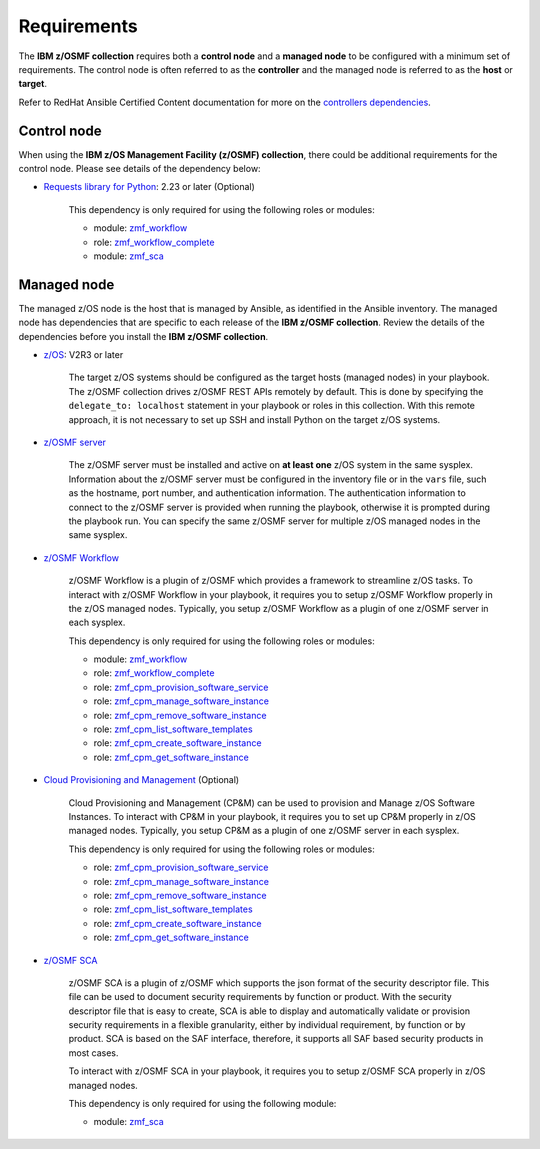 .. ...........................................................................
.. Auto generated restructured text                                          .
.. ...........................................................................
.. ...........................................................................
.. Auto generated restructured text                                          .
.. ...........................................................................
.. ...........................................................................
.. © Copyright IBM Corporation 2021                                          .
.. ...........................................................................

============
Requirements
============

The **IBM z/OSMF collection** requires both a **control node** and a
**managed node** to be configured with a minimum set of requirements.
The control node is often referred to as the **controller** and the managed
node is referred to as the **host** or **target**.

Refer to RedHat Ansible Certified Content documentation for more on the
`controllers dependencies`_.

.. _controllers dependencies:
   https://ibm.github.io/z_ansible_collections_doc/requirements/requirements.html#control-node
.. ...........................................................................
.. © Copyright IBM Corporation 2021                                          .
.. ...........................................................................

Control node
============

When using the **IBM z/OS Management Facility (z/OSMF) collection**, there
could be additional requirements for the control node.
Please see details of the dependency below:

* `Requests library for Python`_: 2.23 or later (Optional)
   
   This dependency is only required for using the following roles or modules:

   * module: `zmf_workflow`_
   * role: `zmf_workflow_complete`_
   * module: `zmf_sca`_


.. _Requests library for Python:
   https://requests.readthedocs.io/en/latest/
.. _zmf_workflow:
   modules/zmf_workflow.html
.. _zmf_workflow_complete:
   roles/zmf_workflow_complete.html
.. _zmf_sca:
   modules/zmf_sca.html
.. ...........................................................................
.. © Copyright IBM Corporation 2021                                          .
.. ...........................................................................

Managed node
============

The managed z/OS node is the host that is managed by Ansible, as identified in
the Ansible inventory.
The managed node has dependencies that are specific to each release of the
**IBM z/OSMF collection**.
Review the details of the dependencies before you install the
**IBM z/OSMF collection**.

* `z/OS`_: V2R3 or later

   The target z/OS systems should be configured as the target hosts
   (managed nodes) in your playbook.
   The z/OSMF collection drives z/OSMF REST APIs remotely by default.
   This is done by specifying the ``delegate_to: localhost`` statement in your
   playbook or roles in this collection.
   With this remote approach, it is not necessary to set up SSH and install
   Python on the target z/OS systems. 

* `z/OSMF server`_

   The z/OSMF server must be installed and active on **at least one** z/OS
   system in the same sysplex.
   Information about the z/OSMF server must be configured in the inventory
   file or in the ``vars`` file, such as the hostname, port number, and
   authentication information.
   The authentication information to connect to the z/OSMF server is provided when
   running the playbook, otherwise it is prompted during the playbook run.
   You can specify the same z/OSMF server for multiple z/OS managed nodes in
   the same sysplex.

* `z/OSMF Workflow`_
   
   z/OSMF Workflow is a plugin of z/OSMF which provides a framework to
   streamline z/OS tasks.
   To interact with z/OSMF Workflow in your playbook, it requires you to
   setup z/OSMF Workflow properly in the z/OS managed nodes.
   Typically, you setup z/OSMF Workflow as a plugin of one z/OSMF server in
   each sysplex. 

   This dependency is only required for using the following roles or modules:

   * module: `zmf_workflow`_
   * role: `zmf_workflow_complete`_
   * role: `zmf_cpm_provision_software_service`_
   * role: `zmf_cpm_manage_software_instance`_
   * role: `zmf_cpm_remove_software_instance`_
   * role: `zmf_cpm_list_software_templates`_
   * role: `zmf_cpm_create_software_instance`_
   * role: `zmf_cpm_get_software_instance`_

* `Cloud Provisioning and Management`_ (Optional)

   Cloud Provisioning and Management (CP&M) can be used to provision and
   Manage z/OS Software Instances.
   To interact with CP&M in your playbook, it requires you to set up CP&M
   properly in z/OS managed nodes.
   Typically, you setup CP&M as a plugin of one z/OSMF server in each sysplex.
   
   This dependency is only required for using the following roles or modules:

   * role: `zmf_cpm_provision_software_service`_
   * role: `zmf_cpm_manage_software_instance`_
   * role: `zmf_cpm_remove_software_instance`_
   * role: `zmf_cpm_list_software_templates`_
   * role: `zmf_cpm_create_software_instance`_
   * role: `zmf_cpm_get_software_instance`_

* `z/OSMF SCA`_

   z/OSMF SCA is a plugin of z/OSMF which supports the json format of the security descriptor file.
   This file can be used to document security requirements by function or product.
   With the security descriptor file that is easy to create,
   SCA is able to display and automatically validate or provision security requirements in a flexible granularity,
   either by individual requirement, by function or by product. SCA is based on the SAF interface,
   therefore, it supports all SAF based security products in most cases.

   To interact with z/OSMF SCA in your playbook, it requires you to
   setup z/OSMF SCA properly in z/OS managed nodes.

   This dependency is only required for using the following module:

   * module: `zmf_sca`_

.. _z/OS:
   https://www.ibm.com/support/knowledgecenter/SSLTBW_2.3.0/com.ibm.zos.v2r3/en/homepage.html
.. _z/OSMF server:
   https://www.ibm.com/support/knowledgecenter/SSLTBW_2.3.0/com.ibm.zos.v2r3.izua300/abstract.html
.. _z/OSMF Workflow:
   https://www.ibm.com/docs/en/zos/2.4.0?topic=services-configure-zosmf-workflows-task
.. _Cloud Provisioning and Management:
   https://www.ibm.com/support/z-content-solutions/cloud-provisioning
.. _zmf_workflow:
   modules/zmf_workflow.html
.. _zmf_workflow_complete:
   roles/zmf_workflow_complete.html
.. _zmf_cpm_provision_software_service:
   roles/zmf_cpm_provision_software_service.html
.. _zmf_cpm_manage_software_instance:
   roles/zmf_cpm_manage_software_instance.html
.. _zmf_cpm_remove_software_instance:
   roles/zmf_cpm_remove_software_instance.html
.. _zmf_cpm_list_software_templates:
   roles/zmf_cpm_list_software_templates.html
.. _zmf_cpm_create_software_instance:
   roles/zmf_cpm_create_software_instance.html
.. _zmf_cpm_get_software_instance:
   roles/zmf_cpm_get_software_instance.html
.. _z/OSMF SCA:
   https://www.ibm.com/docs/en/zos/2.4.0?topic=services-configure-zosmf-workflows-task
.. _zmf_sca:
   modules/zmf_sca.html